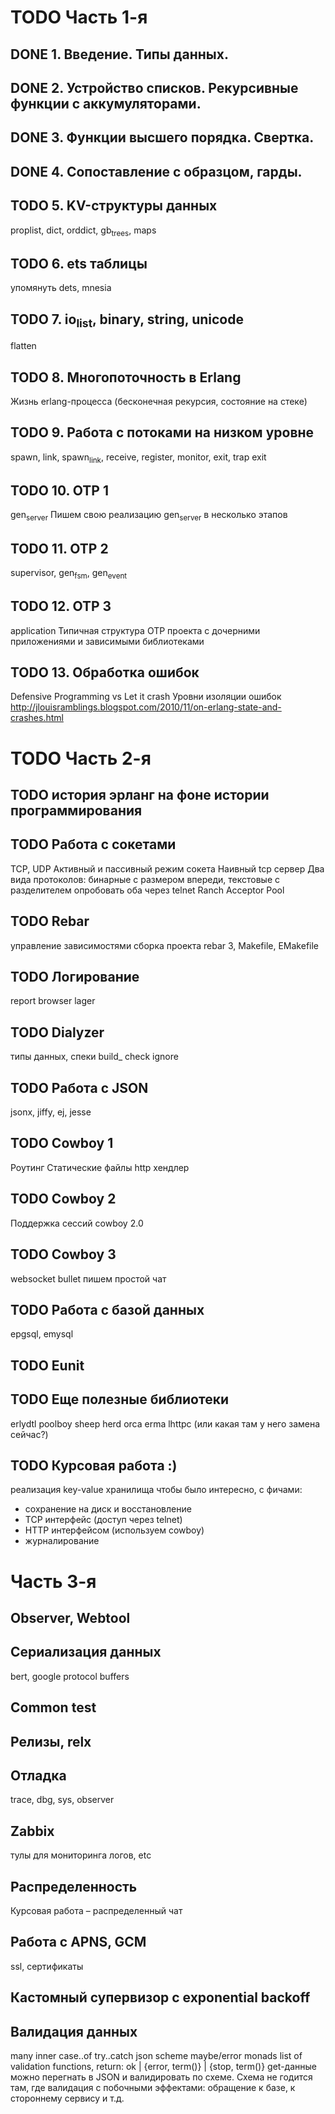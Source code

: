 * TODO Часть 1-я
   DEADLINE: <2015-04-12 Sun>

** DONE 1. Введение. Типы данных.

** DONE 2. Устройство списков. Рекурсивные функции с аккумуляторами.

** DONE 3. Функции высшего порядка. Свертка.

** DONE 4. Сопоставление с образцом, гарды.

** TODO 5. KV-структуры данных
   proplist, dict, orddict, gb_trees,
   maps

** TODO 6. ets таблицы
   упомянуть dets, mnesia

** TODO 7. io_list, binary, string, unicode
   flatten

** TODO 8. Многопоточность в Erlang
   Жизнь erlang-процесса
   (бесконечная рекурсия, состояние на стеке)

** TODO 9. Работа с потоками на низком уровне
   spawn, link, spawn_link,
   receive, register,
   monitor, exit, trap exit

** TODO 10. OTP 1
   gen_server
   Пишем свою реализацию gen_server в несколько этапов

** TODO 11. OTP 2
   supervisor, gen_fsm, gen_event

** TODO 12. OTP 3
   application
   Типичная структура OTP проекта
   с дочерними приложениями и зависимыми библиотеками

** TODO 13. Обработка ошибок
   Defensive Programming vs Let it crash
   Уровни изоляции ошибок
   http://jlouisramblings.blogspot.com/2010/11/on-erlang-state-and-crashes.html


* TODO Часть 2-я
   DEADLINE: <2015-06-14 Sun>

** TODO история эрланг на фоне истории программирования

** TODO Работа с сокетами
   TCP, UDP
   Активный и пассивный режим сокета
   Наивный tcp сервер
   Два вида протоколов: бинарные с размером впереди, текстовые с разделителем
   опробовать оба через telnet
   Ranch Acceptor Pool

** TODO Rebar
   управление зависимостями
   сборка проекта
   rebar 3,
   Makefile, EMakefile

** TODO Логирование
   report browser
   lager

** TODO Dialyzer
   типы данных, спеки
   build_
   check
   ignore

** TODO Работа с JSON
   jsonx, jiffy, ej, jesse

** TODO Cowboy 1
   Роутинг
   Статические файлы
   http хендлер

** TODO Cowboy 2
   Поддержка сессий
   cowboy 2.0

** TODO Cowboy 3
   websocket
   bullet
   пишем простой чат

** TODO Работа с базой данных
   epgsql, emysql

** TODO Eunit

** TODO Еще полезные библиотеки
   erlydtl
   poolboy
   sheep
   herd
   orca
   erma
   lhttpc (или какая там у него замена сейчас?)

** TODO Курсовая работа :)
   реализация key-value хранилища
   чтобы было интересно, с фичами:
   - сохранение на диск и восстановление
   - TCP интерфейс (доступ через telnet)
   - HTTP интерфейсом (используем cowboy)
   - журналирование


* Часть 3-я

** Observer, Webtool

** Сериализация данных
   bert, google protocol buffers

** Common test

** Релизы, relx

** Отладка
   trace, dbg, sys, observer

** Zabbix
   тулы для мониторинга логов, etc

** Распределенность
   Курсовая работа -- распределенный чат

** Работа с APNS, GCM
   ssl, сертификаты

** Кастомный супервизор с exponential backoff

** Валидация данных
   many inner case..of
   try..catch
   json scheme
   maybe/error monads
   list of validation functions, return: ok | {error, term()} | {stop, term()}
   get-данные можно перегнать в JSON и валидировать по схеме.
   Схема не годится там, где валидация с побочными эффектами: обращение к базе, к стороннему сервису и т.д.
